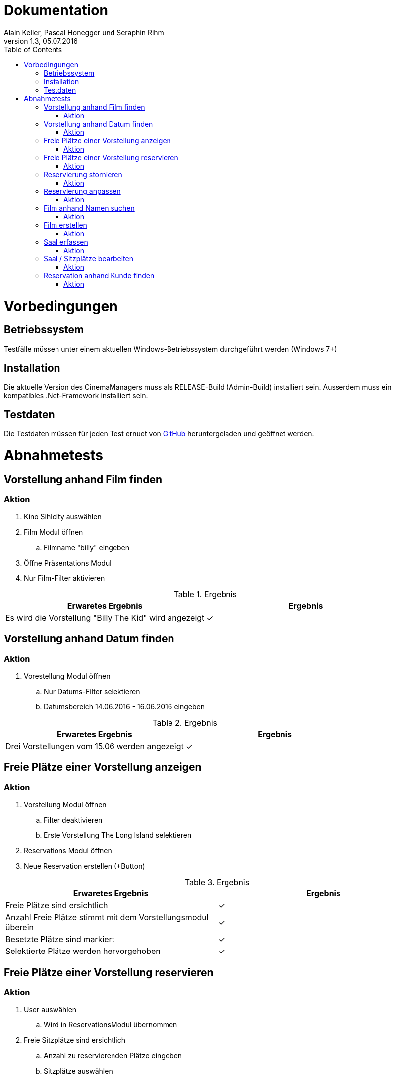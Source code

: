 Dokumentation
=============
Alain Keller, Pascal Honegger und Seraphin Rihm
Version 1.3, 05.07.2016
:toc:

= Vorbedingungen

== Betriebssystem
Testfälle müssen unter einem aktuellen Windows-Betriebssystem durchgeführt werden (Windows 7+)

== Installation
Die aktuelle Version des CinemaManagers muss als RELEASE-Build (Admin-Build) installiert sein. Ausserdem muss ein kompatibles .Net-Framework installiert sein.

== Testdaten
Die Testdaten müssen für jeden Test ernuet von link:https://github.com/StarlordTheCoder/KinoVerwaltung/blob/master/Dokumentation/Test/data/Default.satanData[GitHub] heruntergeladen und geöffnet werden.

= Abnahmetests

== Vorstellung anhand Film finden

=== Aktion
. Kino Sihlcity auswählen
. Film Modul öffnen
.. Filmname "billy" eingeben
. Öffne Präsentations Modul
. Nur Film-Filter aktivieren

.Ergebnis
[options=header]
|=======================
|Erwaretes Ergebnis|Ergebnis      
|Es wird die Vorstellung "Billy The Kid" wird angezeigt|✓
|=======================


== Vorstellung anhand Datum finden

=== Aktion
. Vorestellung Modul öffnen
.. Nur Datums-Filter selektieren
.. Datumsbereich 14.06.2016 - 16.06.2016 eingeben

.Ergebnis
[options=header]
|=======================
|Erwaretes Ergebnis|Ergebnis      
|Drei Vorstellungen vom 15.06 werden angezeigt|✓
|=======================


== Freie Plätze einer Vorstellung anzeigen

=== Aktion
. Vorstellung Modul öffnen
.. Filter deaktivieren
.. Erste Vorstellung The Long Island selektieren
. Reservations Modul öffnen
. Neue Reservation erstellen (+Button)


.Ergebnis
[options=header]
|=======================
|Erwaretes Ergebnis|Ergebnis
|Freie Plätze sind ersichtlich|✓
|Anzahl Freie Plätze stimmt mit dem Vorstellungsmodul überein|✓
|Besetzte Plätze sind markiert|✓
|Selektierte Plätze werden hervorgehoben|✓
|=======================


== Freie Plätze einer Vorstellung reservieren

=== Aktion
. User auswählen
.. Wird in ReservationsModul übernommen
. Freie Sitzplätze sind ersichtlich
.. Anzahl zu reservierenden Plätze eingeben
.. Sitzplätze auswählen
. Reservation speichern

|=======================
|Erwaretes Ergebnis|Ergebnis      
|Reservierte Plätze werden gespeichert und sind in späteren Reservationen ersichtlich|
|=======================


== Reservierung stornieren

=== Aktion
. Reservationen anzeigen anwählen
.. Reservationen anzeigen öffnet sich
.. Gewünschte Reservation suchen
.. Reservation über "Reservation stornieren" stornieren


|=======================
|Erwaretes Ergebnis|Ergebnis      
|Reservation ist storniert|
|=======================

== Reservierung anpassen

=== Aktion
. Reservationen des Kundes anzeigen
.. Reservation auswählen
.. Reservation wird angezeigt
. Sitze hinzufügen
.. Speichern

|=======================
|Erwaretes Ergebnis|Ergebnis      
|Hinzugefügte sitze werden überall übernommen und als reserviert markiert|
|=======================

== Film anhand Namen suchen

=== Aktion
. Film suchen anwählen
.. Filmsuche öffnet sich
.. Namen eingeben
.. Film suchen

|=======================
|Erwaretes Ergebnis|Ergebnis      
|Gesuchter Film wird gefunden|
|=======================

== Film erstellen

=== Aktion
. Film erfassen anwählen
.. Film erfassen öffnet sich
.. Daten für den Film eintragen
.. Dialog bestätigen

|=======================
|Erwaretes Ergebnis|Ergebnis      
|Film ist erfasst|
|=======================

== Saal erfassen

=== Aktion
. Saal Erfassungsmaske öffnen
.. Erfassungsmaske öffnet sich
.. User erstellt einen neuen Saal
.. User erstellt Sitzplätze für neuen Saal
. Die Daten werden auf der Datenbank geupdatet

|=======================
|Erwaretes Ergebnis|Ergebnis      
|Saal wird erstellt|
|Sitze werden erstellt|
|=======================

== Saal / Sitzplätze bearbeiten

=== Aktion
. Bearbeitungsmaske öffnen
.. Bearbeitungsmaske öffnet sich
.. Der User wählt einen Saal aus
.. Der User kann nun diesen Saal und seine Sitzplätze bearbeiten
. Die Daten werden auf der Datenbank geupdatet

|=======================
|Erwaretes Ergebnis|Ergebnis      
|Änderungen werden übernommen|
|=======================

== Reservation anhand Kunde finden

=== Aktion
. Reservationsfilter asuwählen
.. Reservationsfilterung öffnet sich
.. User gibt Kunden Name oder Telefonnummer ein
. Reservationen des Kundes werden zurückgegeben
. Reservation selektieren für mehr Detais

|=======================
|Erwaretes Ergebnis|Ergebnis      
|Reservationen des Kundes werden zurückgegeben|
|=======================
